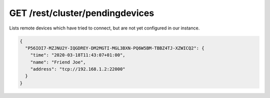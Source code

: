 GET /rest/cluster/pendingdevices
================================

.. versionadded:: 1.FIXME

Lists remote devices which have tried to connect, but are not yet
configured in our instance.

.. code-block:: json

    {
      "P56IOI7-MZJNU2Y-IQGDREY-DM2MGTI-MGL3BXN-PQ6W5BM-TBBZ4TJ-XZWICQ2": {
	"time": "2020-03-18T11:43:07+01:00",
	"name": "Friend Joe",
	"address": "tcp://192.168.1.2:22000"
      }
    }
